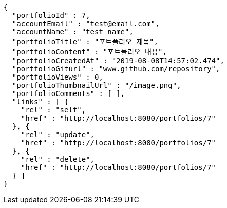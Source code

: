 [source,options="nowrap"]
----
{
  "portfolioId" : 7,
  "accountEmail" : "test@email.com",
  "accountName" : "test name",
  "portfolioTitle" : "포트폴리오 제목",
  "portfolioContent" : "포트폴리오 내용",
  "portfolioCreatedAt" : "2019-08-08T14:57:02.474",
  "portfolioGiturl" : "www.github.com/repository",
  "portfolioViews" : 0,
  "portfolioThumbnailUrl" : "/image.png",
  "portfolioComments" : [ ],
  "links" : [ {
    "rel" : "self",
    "href" : "http://localhost:8080/portfolios/7"
  }, {
    "rel" : "update",
    "href" : "http://localhost:8080/portfolios/7"
  }, {
    "rel" : "delete",
    "href" : "http://localhost:8080/portfolios/7"
  } ]
}
----